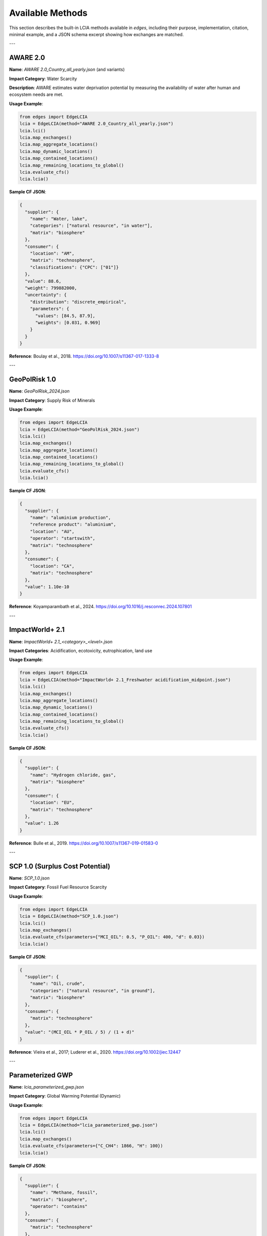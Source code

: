 
Available Methods
=================

This section describes the built-in LCIA methods available in `edges`, including their purpose, implementation, citation, minimal example, and a JSON schema excerpt showing how exchanges are matched.

---

AWARE 2.0
---------

**Name**: `AWARE 2.0_Country_all_yearly.json` (and variants)

**Impact Category**: Water Scarcity

**Description**: AWARE estimates water deprivation potential by measuring the availability of water after human and ecosystem needs are met.

**Usage Example**:

.. code-block:: python

    from edges import EdgeLCIA
    lcia = EdgeLCIA(method="AWARE 2.0_Country_all_yearly.json")
    lcia.lci()
    lcia.map_exchanges()
    lcia.map_aggregate_locations()
    lcia.map_dynamic_locations()
    lcia.map_contained_locations()
    lcia.map_remaining_locations_to_global()
    lcia.evaluate_cfs()
    lcia.lcia()

**Sample CF JSON**:

.. code-block:: json

    {
      "supplier": {
        "name": "Water, lake",
        "categories": ["natural resource", "in water"],
        "matrix": "biosphere"
      },
      "consumer": {
        "location": "AM",
        "matrix": "technosphere",
        "classifications": {"CPC": ["01"]}
      },
      "value": 88.6,
      "weight": 799882000,
      "uncertainty": {
        "distribution": "discrete_empirical",
        "parameters": {
          "values": [84.5, 87.9],
          "weights": [0.031, 0.969]
        }
      }
    }

**Reference**:  
Boulay et al., 2018.  
https://doi.org/10.1007/s11367-017-1333-8

---

GeoPolRisk 1.0
--------------

**Name**: `GeoPolRisk_2024.json`

**Impact Category**: Supply Risk of Minerals

**Usage Example**:

.. code-block:: python

    from edges import EdgeLCIA
    lcia = EdgeLCIA(method="GeoPolRisk_2024.json")
    lcia.lci()
    lcia.map_exchanges()
    lcia.map_aggregate_locations()
    lcia.map_contained_locations()
    lcia.map_remaining_locations_to_global()
    lcia.evaluate_cfs()
    lcia.lcia()

**Sample CF JSON**:

.. code-block:: json

    {
      "supplier": {
        "name": "aluminium production",
        "reference product": "aluminium",
        "location": "AU",
        "operator": "startswith",
        "matrix": "technosphere"
      },
      "consumer": {
        "location": "CA",
        "matrix": "technosphere"
      },
      "value": 1.10e-10
    }

**Reference**:  
Koyamparambath et al., 2024.  
https://doi.org/10.1016/j.resconrec.2024.107801

---

ImpactWorld+ 2.1
----------------

**Name**: `ImpactWorld+ 2.1_<category>_<level>.json`

**Impact Categories**: Acidification, ecotoxicity, eutrophication, land use

**Usage Example**:

.. code-block:: python

    from edges import EdgeLCIA
    lcia = EdgeLCIA(method="ImpactWorld+ 2.1_Freshwater acidification_midpoint.json")
    lcia.lci()
    lcia.map_exchanges()
    lcia.map_aggregate_locations()
    lcia.map_dynamic_locations()
    lcia.map_contained_locations()
    lcia.map_remaining_locations_to_global()
    lcia.evaluate_cfs()
    lcia.lcia()

**Sample CF JSON**:

.. code-block:: json

    {
      "supplier": {
        "name": "Hydrogen chloride, gas",
        "matrix": "biosphere"
      },
      "consumer": {
        "location": "EU",
        "matrix": "technosphere"
      },
      "value": 1.26
    }

**Reference**:  
Bulle et al., 2019.  
https://doi.org/10.1007/s11367-019-01583-0

---

SCP 1.0 (Surplus Cost Potential)
-------------------------------

**Name**: `SCP_1.0.json`

**Impact Category**: Fossil Fuel Resource Scarcity

**Usage Example**:

.. code-block:: python

    from edges import EdgeLCIA
    lcia = EdgeLCIA(method="SCP_1.0.json")
    lcia.lci()
    lcia.map_exchanges()
    lcia.evaluate_cfs(parameters={"MCI_OIL": 0.5, "P_OIL": 400, "d": 0.03})
    lcia.lcia()

**Sample CF JSON**:

.. code-block:: json

    {
      "supplier": {
        "name": "Oil, crude",
        "categories": ["natural resource", "in ground"],
        "matrix": "biosphere"
      },
      "consumer": {
        "matrix": "technosphere"
      },
      "value": "(MCI_OIL * P_OIL / 5) / (1 + d)"
    }

**Reference**:  
Vieira et al., 2017; Luderer et al., 2020.  
https://doi.org/10.1002/jiec.12447

---

Parameterized GWP
-----------------

**Name**: `lcia_parameterized_gwp.json`

**Impact Category**: Global Warming Potential (Dynamic)

**Usage Example**:

.. code-block:: python

    from edges import EdgeLCIA
    lcia = EdgeLCIA(method="lcia_parameterized_gwp.json")
    lcia.lci()
    lcia.map_exchanges()
    lcia.evaluate_cfs(parameters={"C_CH4": 1866, "H": 100})
    lcia.lcia()

**Sample CF JSON**:

.. code-block:: json

    {
      "supplier": {
        "name": "Methane, fossil",
        "matrix": "biosphere",
        "operator": "contains"
      },
      "consumer": {
        "matrix": "technosphere"
      },
      "value": "GWP('CH4', H, C_CH4)"
    }

**Reference**:  
IPCC AR6, 2023.  
https://doi.org/10.1017/9781009157896.017

